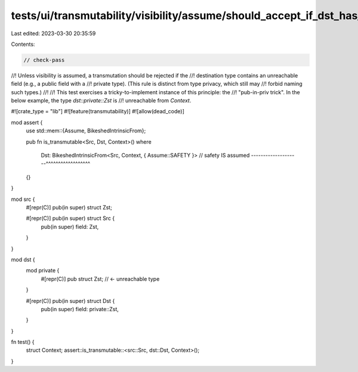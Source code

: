 tests/ui/transmutability/visibility/assume/should_accept_if_dst_has_tricky_unreachable_field.rs
===============================================================================================

Last edited: 2023-03-30 20:35:59

Contents:

.. code-block:: rs

    // check-pass
//! Unless visibility is assumed, a transmutation should be rejected if the
//! destination type contains an unreachable field (e.g., a public field with a
//! private type). (This rule is distinct from type privacy, which still may
//! forbid naming such types.)
//!
//! This test exercises a tricky-to-implement instance of this principle: the
//! "pub-in-priv trick". In the below example, the type `dst::private::Zst` is
//! unreachable from `Context`.

#![crate_type = "lib"]
#![feature(transmutability)]
#![allow(dead_code)]

mod assert {
    use std::mem::{Assume, BikeshedIntrinsicFrom};

    pub fn is_transmutable<Src, Dst, Context>()
    where
        Dst: BikeshedIntrinsicFrom<Src, Context, { Assume::SAFETY }>
        // safety IS assumed --------------------^^^^^^^^^^^^^^^^^^
    {}
}

mod src {
    #[repr(C)] pub(in super) struct Zst;

    #[repr(C)] pub(in super) struct Src {
        pub(in super) field: Zst,
    }
}

mod dst {
    mod private {
        #[repr(C)] pub struct Zst; // <- unreachable type
    }

    #[repr(C)] pub(in super) struct Dst {
        pub(in super) field: private::Zst,
    }
}

fn test() {
    struct Context;
    assert::is_transmutable::<src::Src, dst::Dst, Context>();
}


